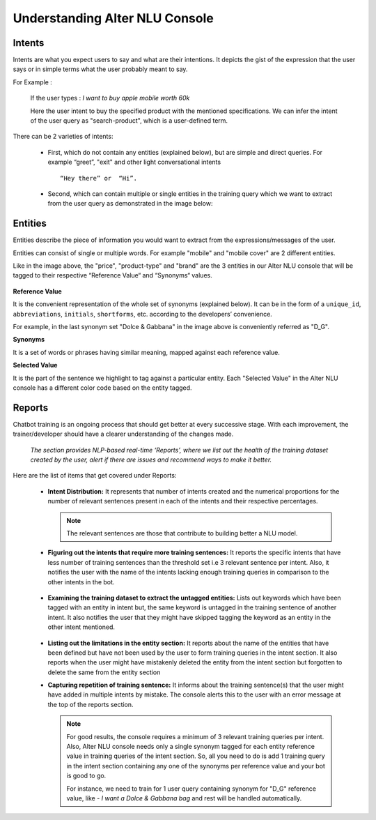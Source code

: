 ###############################
Understanding Alter NLU Console
###############################

=======
Intents
=======

Intents are what you expect users to say and what are their intentions. It depicts the gist of the expression that the user says or in simple terms what the user probably meant to say.

For Example :

		If the user types : 
		*I want to buy apple mobile worth 60k*
		
		Here the user intent to buy the specified product with the mentioned specifications. We can infer the intent of the user query as "search-product", which is a user-defined term.

There can be 2 varieties of intents:

	-	First, which do not contain any entities (explained below), but are simple and direct queries. For example “greet”, "exit" and other light conversational intents :: 
									
			“Hey there” or  “Hi”.
									
	-	Second, which can contain multiple or single entities in the training query which we want to extract from the user query as demonstrated in the image below:

		.. image:: https://s3-ap-southeast-1.amazonaws.com/kontikilabs.com/alter-nlu-readthedocs/intent-mapping.png   

========
Entities
========

Entities describe the piece of information you would want to extract from the expressions/messages of the user. 

Entities can consist of single or multiple words. For example "mobile" and "mobile cover" are 2 different entities.

Like in the image above, the "price", "product-type" and "brand" are the 3 entities in our Alter NLU console that will be tagged to their respective “Reference Value“ and “Synonyms“ values.

		.. image:: https://s3-ap-southeast-1.amazonaws.com/kontikilabs.com/alter-nlu-readthedocs/syn-1.png   

**Reference Value**

It is the convenient representation of the whole set of synonyms (explained below). It can be in the form of a ``unique_id``, ``abbreviations``, ``initials``, ``shortforms``, etc. according to the developers’ convenience.  

For example, in the last synonym set "Dolce & Gabbana" in the image above is conveniently referred as "D_G".

**Synonyms**

It is a set of words or phrases having similar meaning, mapped against each reference value.

**Selected Value**

It is the part of the sentence we highlight to tag against a particular entity. Each "Selected Value" in the Alter NLU console has a different color code based on the entity tagged.

=======
Reports
=======

Chatbot training is an ongoing process that should get better at every successive stage. With each improvement, the trainer/developer should have a clearer understanding of the changes made. 

	*The section provides NLP-based real-time ‘Reports’, where we list out the health of the training dataset created by the user, alert if there are issues and recommend ways to make it better.*

Here are the list of items that get covered under Reports:

	-	**Intent Distribution:**
		It represents that number of intents created and the numerical proportions for the number of relevant sentences present in each of the intents and their respective percentages.

		.. note::
		   The relevant sentences are those that contribute to building better a NLU model.

		
		.. image:: https://s3-ap-southeast-1.amazonaws.com/kontikilabs.com/alter-nlu-readthedocs/intent-distribution-1.png   


	-	**Figuring out the intents that require more training sentences:**
		It reports the specific intents that have less number of training sentences than the threshold set i.e 3 relevant sentence per intent. Also, it notifies the user with the name of the intents lacking enough training queries in comparison to the other intents in the bot.
		
			.. image:: https://s3-ap-southeast-1.amazonaws.com/kontikilabs.com/alter-nlu-readthedocs/report-1.png   

	-	**Examining the training dataset to extract the untagged entities:**
		Lists out keywords which have been tagged with an entity in intent but, the same keyword is untagged in the training sentence of another intent.
		It also notifies the user that they might have skipped tagging the keyword as an entity in the other intent mentioned.

			.. image:: https://s3-ap-southeast-1.amazonaws.com/kontikilabs.com/alter-nlu-readthedocs/untagged-entities.png   

	-	**Listing out the limitations in the entity section:**
		It reports about the name of the entities that have been defined but have not been used by the user to form training queries in the intent section. It also reports when the user might have mistakenly deleted the entity from the intent section but forgotten to delete the same from the entity section

	-	**Capturing repetition of training sentence:**
		It informs about the training sentence(s) that the user might have added in multiple intents by mistake. The console alerts this to the user with an error message at the top of the reports section.

			.. image:: https://s3-ap-southeast-1.amazonaws.com/kontikilabs.com/alter-nlu-readthedocs/report-2.png   

		.. note::
		   For good results, the console requires a minimum of 3 relevant training queries per intent. Also, Alter NLU console needs only a single synonym tagged for each entity reference value in training queries of the intent section.
		   So, all you need to do is add 1 training query in the intent section containing any one of the synonyms per reference value and your bot is good to go.

		   For instance, we need to train for 1 user query containing synonym for "D_G" reference value, like -
		   *I want a Dolce & Gabbana bag*
		   and rest will be handled automatically.	


